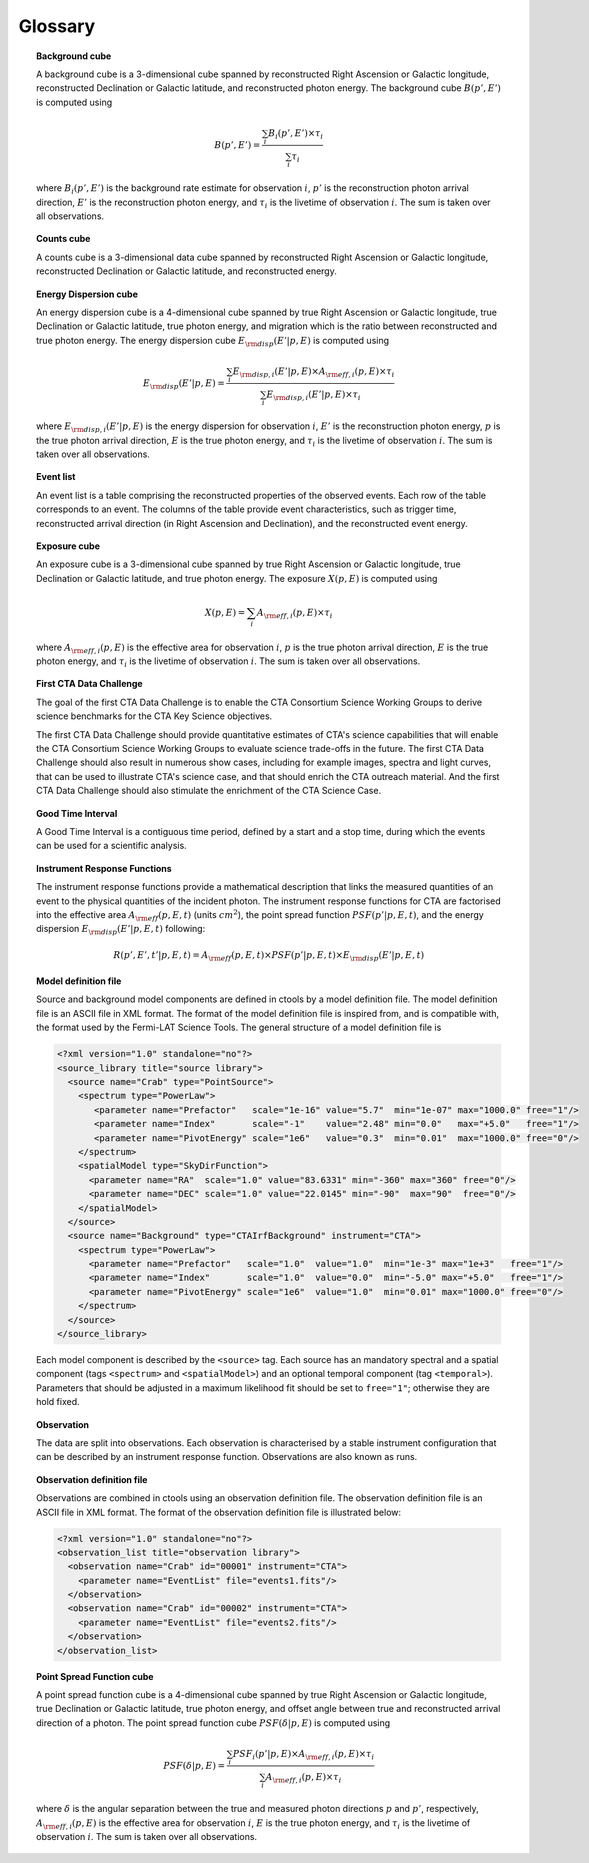 .. _sec_glossary:

Glossary
========

.. _glossary_bkgcube:

.. topic:: Background cube

   A background cube is a 3-dimensional cube spanned by reconstructed Right
   Ascension or Galactic longitude, reconstructed Declination or Galactic
   latitude, and reconstructed photon energy.
   The background cube :math:`B(p', E')` is computed
   using

   .. math::
      B(p', E') = \frac{\sum_i B_i(p', E') \times \tau_i}
                       {\sum_i \tau_i}

   where
   :math:`B_i(p', E')` is the background rate estimate for observation :math:`i`,
   :math:`p'` is the reconstruction photon arrival direction,
   :math:`E'` is the reconstruction photon energy,
   and :math:`\tau_i` is the livetime of observation :math:`i`.
   The sum is taken over all observations.


.. _glossary_countscube:

.. topic:: Counts cube

   A counts cube is a 3-dimensional data cube spanned by reconstructed Right
   Ascension or Galactic longitude, reconstructed Declination or Galactic
   latitude, and reconstructed energy.


.. _glossary_edispcube:

.. topic:: Energy Dispersion cube

   An energy dispersion cube is a 4-dimensional cube spanned by true Right
   Ascension or Galactic longitude, true Declination or Galactic latitude, true
   photon energy, and migration which is the ratio between reconstructed and true
   photon energy.
   The energy dispersion cube :math:`E_{\rm disp}(E'| p, E)` is computed
   using

   .. math::
      E_{\rm disp}(E'| p, E) =
      \frac{\sum_i E_{\rm disp,i}(E'| p, E) \times A_{\rm eff,i}(p, E) \times \tau_i}
           {\sum_i E_{\rm disp,i}(E'| p, E) \times \tau_i}

   where
   :math:`E_{\rm disp,i}(E'| p, E)` is the energy dispersion for observation :math:`i`,
   :math:`E'` is the reconstruction photon energy,
   :math:`p` is the true photon arrival direction,
   :math:`E` is the true photon energy,
   and :math:`\tau_i` is the livetime of observation :math:`i`.
   The sum is taken over all observations.


.. _glossary_eventlist:

.. topic:: Event list

   An event list is a table comprising the reconstructed properties of the
   observed events. Each row of the table corresponds to an event. The columns
   of the table provide event characteristics, such as trigger time,
   reconstructed arrival direction (in Right Ascension and Declination), and
   the reconstructed event energy.


.. _glossary_expcube:

.. topic:: Exposure cube

   An exposure cube is a 3-dimensional cube spanned by true Right Ascension or
   Galactic longitude, true Declination or Galactic latitude, and true photon
   energy. The exposure
   :math:`X(p, E)` is computed using

   .. math::
      X(p, E) = \sum_i A_{\rm eff,i}(p, E) \times \tau_i

   where
   :math:`A_{\rm eff,i}(p, E)` is the effective area for observation :math:`i`,
   :math:`p` is the true photon arrival direction,
   :math:`E` is the true photon energy,
   and :math:`\tau_i` is the livetime of observation :math:`i`.
   The sum is taken over all observations.


.. _glossary_1dc:

.. topic:: First CTA Data Challenge

   The goal of the first CTA Data Challenge is to enable the CTA Consortium
   Science Working Groups to derive science benchmarks for the CTA Key Science
   objectives.

   The first CTA Data Challenge should provide quantitative estimates of CTA's
   science capabilities that will enable the CTA Consortium Science Working
   Groups to evaluate science trade-offs in the future. The first CTA Data
   Challenge should also result in numerous show cases, including for example
   images, spectra and light curves, that can be used to illustrate CTA's
   science case, and that should enrich the CTA outreach material. And the
   first CTA Data Challenge should also stimulate the enrichment of the CTA
   Science Case.


.. _glossary_gti:

.. topic:: Good Time Interval

   A Good Time Interval is a contiguous time period, defined by a start and
   a stop time, during which the events can be used for a scientific analysis.


.. _glossary_irf:

.. topic:: Instrument Response Functions

   The instrument response functions provide a mathematical description that
   links the measured quantities of an event to the physical quantities of
   the incident photon. The instrument response functions for CTA are factorised
   into the effective area :math:`A_{\rm eff}(p, E, t)` (units :math:`cm^2`),
   the point spread function :math:`PSF(p' | p, E, t)`,
   and the energy dispersion :math:`E_{\rm disp}(E' | p, E, t)`
   following:

   .. math::
      R(p', E', t' | p, E, t) =
      A_{\rm eff}(p, E, t) \times
      PSF(p' | p, E, t) \times
      E_{\rm disp}(E' | p, E, t)


.. _glossary_moddef:

.. topic:: Model definition file

   Source and background model components are defined in ctools by a model
   definition file. The model definition file is an ASCII file in XML format.
   The format of the model definition file is inspired from, and is
   compatible with, the format used by the Fermi-LAT Science Tools.
   The general structure of a model definition file is

   .. code-block:: xml

      <?xml version="1.0" standalone="no"?>
      <source_library title="source library">
        <source name="Crab" type="PointSource">
          <spectrum type="PowerLaw">
             <parameter name="Prefactor"   scale="1e-16" value="5.7"  min="1e-07" max="1000.0" free="1"/>
             <parameter name="Index"       scale="-1"    value="2.48" min="0.0"   max="+5.0"   free="1"/>
             <parameter name="PivotEnergy" scale="1e6"   value="0.3"  min="0.01"  max="1000.0" free="0"/>
          </spectrum>
          <spatialModel type="SkyDirFunction">
            <parameter name="RA"  scale="1.0" value="83.6331" min="-360" max="360" free="0"/>
            <parameter name="DEC" scale="1.0" value="22.0145" min="-90"  max="90"  free="0"/>
          </spatialModel>
        </source>
        <source name="Background" type="CTAIrfBackground" instrument="CTA">
          <spectrum type="PowerLaw">
            <parameter name="Prefactor"   scale="1.0"  value="1.0"  min="1e-3" max="1e+3"   free="1"/>
            <parameter name="Index"       scale="1.0"  value="0.0"  min="-5.0" max="+5.0"   free="1"/>
            <parameter name="PivotEnergy" scale="1e6"  value="1.0"  min="0.01" max="1000.0" free="0"/>
          </spectrum>
        </source>
      </source_library>

   Each model component is described by the ``<source>`` tag. Each source has
   an mandatory spectral and a spatial component (tags ``<spectrum>`` and
   ``<spatialModel>``) and an optional temporal component (tag ``<temporal>``).
   Parameters that should be adjusted in a maximum likelihood fit should be
   set to ``free="1"``; otherwise they are hold fixed.


.. _glossary_obs:

.. topic:: Observation

   The data are split into observations. Each observation is characterised by
   a stable instrument configuration that can be described by an instrument
   response function. Observations are also known as runs.


.. _glossary_obsdef:

.. topic:: Observation definition file

   Observations are combined in ctools using an observation definition file.
   The observation definition file is an ASCII file in XML format.
   The format of the observation definition file is illustrated below:

   .. code-block:: xml

      <?xml version="1.0" standalone="no"?>
      <observation_list title="observation library">
        <observation name="Crab" id="00001" instrument="CTA">
          <parameter name="EventList" file="events1.fits"/>
        </observation>
        <observation name="Crab" id="00002" instrument="CTA">
          <parameter name="EventList" file="events2.fits"/>
        </observation>
      </observation_list>


.. _glossary_psfcube:

.. topic:: Point Spread Function cube

   A point spread function cube is a 4-dimensional cube spanned by true Right
   Ascension or Galactic longitude, true Declination or Galactic latitude, true
   photon energy, and offset angle between true and reconstructed arrival
   direction of a photon.
   The point spread function cube :math:`PSF(\delta | p, E)` is computed
   using

   .. math::
      PSF(\delta | p, E) = \frac{\sum_i PSF_i(p' | p, E) \times A_{\rm eff,i}(p, E) \times \tau_i}
                                {\sum_i A_{\rm eff,i}(p, E) \times \tau_i}

   where
   :math:`\delta` is the angular separation between the true and measured
   photon directions :math:`p` and :math:`p'`, respectively,
   :math:`A_{\rm eff,i}(p, E)` is the effective area for observation :math:`i`,
   :math:`E` is the true photon energy,
   and :math:`\tau_i` is the livetime of observation :math:`i`.
   The sum is taken over all observations.
